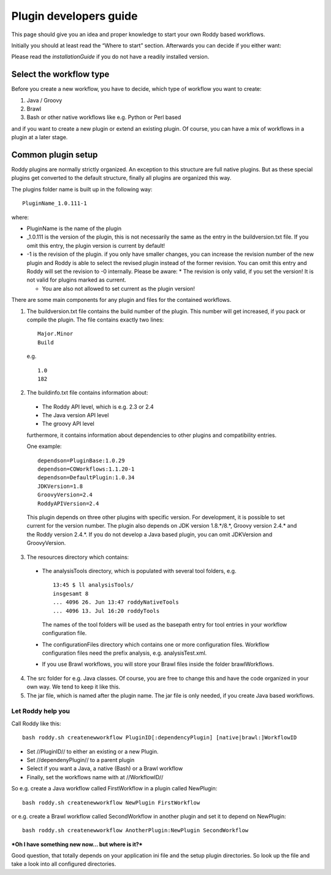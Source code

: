 Plugin developers guide
=======================

This page should give you an idea and proper knowledge to start your own
Roddy based workflows.

Initially you should at least read the “Where to start” section.
Afterwards you can decide if you either want:

Please read the `installationGuide` if you do not have a readily installed version.

Select the workflow type
------------------------

Before you create a new workflow, you have to decide, which type of
workflow you want to create:

1.  Java / Groovy

2.  Brawl

3.  Bash or other native workflows like e.g. Python or Perl based

and if you want to create a new plugin or extend an existing plugin.
Of course, you can have a mix of workflows in a plugin at a later stage.

Common plugin setup
-------------------

.. image:: img_pluginOverview.png

Roddy plugins are normally strictly organized. An exception to this
structure are full native plugins. But as these special plugins get converted
to the default structure, finally all plugins are organized this way.

The plugins folder name is built up in the following way:
::
  PluginName_1.0.111-1

where:

- PluginName is the name of the plugin

- _1.0.111 is the version of the plugin, this is not necessarily the same as the entry in the buildversion.txt file.
  If you omit this entry, the plugin version is current by default!

- -1 is the revision of the plugin. if you only have smaller changes, you can increase the revision number of the new plugin
  and Roddy is able to select the revised plugin instead of the former revision. You can omit this entry and Roddy will set
  the revision to -0 internally. Please be aware:
  * The revision is only valid, if you set the version! It is not valid for plugins marked as current.

  * You are also not allowed to set current as the plugin version!

There are some main components for any plugin and files for the contained workflows.

1. The buildversion.txt file contains the build number of the plugin. This number will get increased, if you pack or compile the plugin.
   The file contains exactly two lines:
   ::
      Major.Minor
      Build

   e.g.
   ::
      1.0
      182

2. The buildinfo.txt file contains information about:

  - The Roddy API level, which is e.g. 2.3 or 2.4

  - The Java version API level

  - The groovy API level

  furthermore, it contains information about dependencies to other plugins and compatibility entries.

  One example:
  ::
      dependson=PluginBase:1.0.29
      dependson=COWorkflows:1.1.20-1
      dependson=DefaultPlugin:1.0.34
      JDKVersion=1.8
      GroovyVersion=2.4
      RoddyAPIVersion=2.4

  This plugin depends on three other plugins with specific version. For development, it is possible to set current for the version number.
  The plugin also depends on JDK version 1.8.*/8.*, Groovy version 2.4.* and the Roddy version 2.4.*. If you do not develop a Java based
  plugin, you can omit JDKVersion and GroovyVersion.

3. The resources directory which contains:

  * The analysisTools directory, which is populated with several tool folders, e.g.
    ::
      13:45 $ ll analysisTools/
      insgesamt 8
      ... 4096 26. Jun 13:47 roddyNativeTools
      ... 4096 13. Jul 16:20 roddyTools

    The names of the tool folders will be used as the basepath entry for tool entries in your workflow configuration file.

  * The configurationFiles directory which contains one or more configuration files. Workflow configuration files need
    the prefix analysis, e.g. analysisTest.xml.

  * If you use Brawl workflows, you will store your Brawl files inside the folder brawlWorkflows.

4. The src folder for e.g. Java classes. Of course, you are free to change this and have the code organized in your own way. We tend to keep it like this.

5. The jar file, which is named after the plugin name. The jar file is only needed, if you create Java based workflows.

Let Roddy help you
~~~~~~~~~~~~~~~~~~

Call Roddy like this:
::
    bash roddy.sh createnewworkflow PluginID[:dependencyPlugin] [native|brawl:]WorkflowID

-  Set //PluginID// to either an existing or a new Plugin.
-  Set //dependenyPlugin// to a parent plugin
-  Select if you want a Java, a native (Bash) or a Brawl workflow
-  Finally, set the workflows name with at //WorkflowID//

So e.g. create a Java workflow called FirstWorkflow in a plugin called
NewPlugin:
::
    bash roddy.sh createnewworkflow NewPlugin FirstWorkflow

or e.g. create a Brawl workflow called SecondWorkflow in another plugin
and set it to depend on NewPlugin:
::
    bash roddy.sh createnewworkflow AnotherPlugin:NewPlugin SecondWorkflow

***Oh I have something new now… but where is it?***

Good question, that totally depends on your application ini file and the
setup plugin directories. So look up the file and take a look into all
configured directories.
